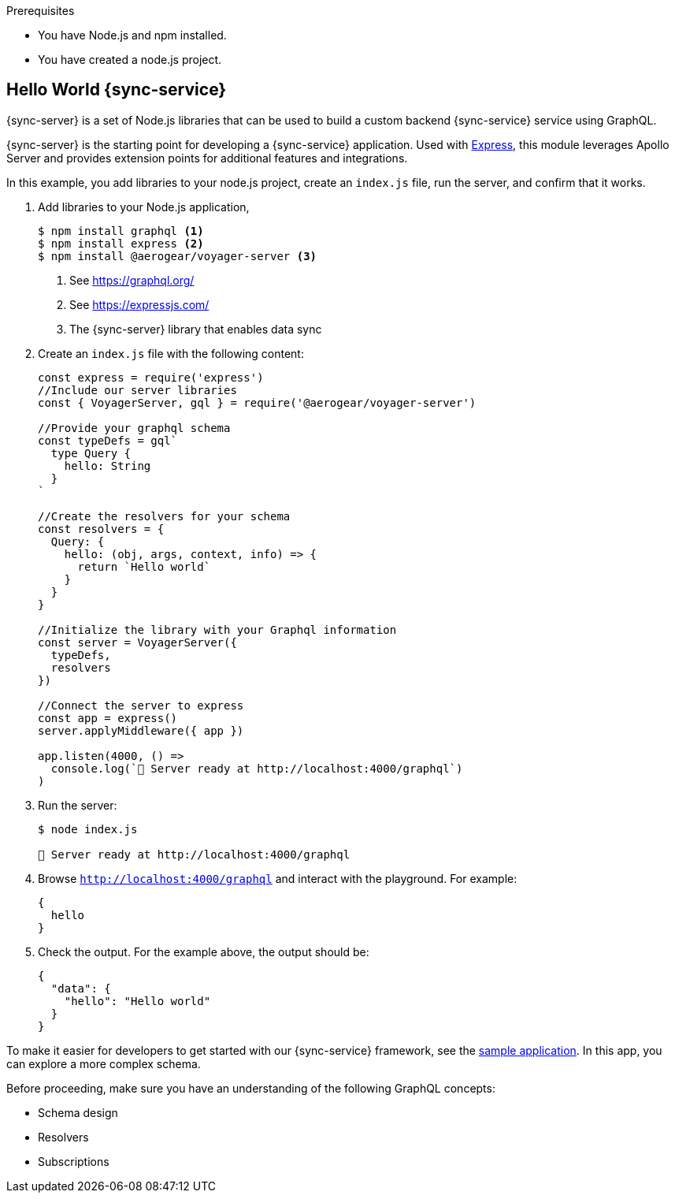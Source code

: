 .Prerequisites

* You have Node.js and npm installed.
* You have created a node.js project.

== Hello World {sync-service}

{sync-server} is a set of Node.js libraries that can be used to build a custom backend {sync-service} service using GraphQL.

{sync-server} is the starting point for developing a {sync-service} application. Used with link:https://expressjs.com/[Express], this module leverages Apollo Server and provides extension points for additional features and integrations.


In this example, you add libraries to your node.js project, create an `index.js` file, run the server, and confirm that it works.

. Add libraries to your Node.js application,
+
====
[source,bash]
----
$ npm install graphql <1>
$ npm install express <2>
$ npm install @aerogear/voyager-server <3>
----

<1> See https://graphql.org/
<2> See https://expressjs.com/
<3> The {sync-server} library that enables data sync
====

. Create an `index.js` file with the following content:
+
[source,javascript]
----
const express = require('express')
//Include our server libraries
const { VoyagerServer, gql } = require('@aerogear/voyager-server')

//Provide your graphql schema
const typeDefs = gql`
  type Query {
    hello: String
  }
`

//Create the resolvers for your schema
const resolvers = {
  Query: {
    hello: (obj, args, context, info) => {
      return `Hello world`
    }
  }
}

//Initialize the library with your Graphql information
const server = VoyagerServer({
  typeDefs,
  resolvers
})

//Connect the server to express
const app = express()
server.applyMiddleware({ app })

app.listen(4000, () =>
  console.log(`🚀 Server ready at http://localhost:4000/graphql`)
)
----

. Run the server:
+
[source,bash]
----
$ node index.js

🚀 Server ready at http://localhost:4000/graphql
----

. Browse `http://localhost:4000/graphql` and interact with the playground. For example:
+
[source,javascript]
----
{
  hello
}
----

. Check the output. For the example above, the output should be:
+
[source,javascript]
----
{
  "data": {
    "hello": "Hello world"
  }
}
----

To make it easier for developers to get started with our {sync-service} framework, see the link:https://github.com/aerogear/ionic-showcase[sample application]. In this app, you can explore a more complex schema.

Before proceeding, make sure you have an understanding of the following GraphQL concepts:

* Schema design
* Resolvers
* Subscriptions
